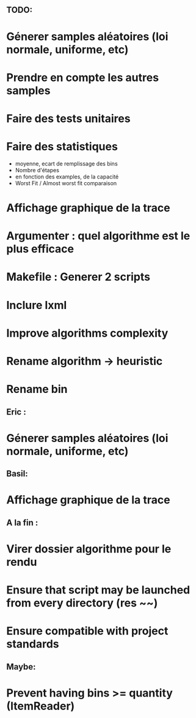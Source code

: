 ** TODO:
* Génerer samples aléatoires (loi normale, uniforme, etc)
* Prendre en compte les autres samples
* Faire des tests unitaires
* Faire des statistiques 
  + moyenne, ecart de remplissage des bins
  + Nombre d'étapes
  + en fonction des examples, de la capacité
  + Worst Fit / Almost worst fit comparaison
* Affichage graphique de la trace
* Argumenter : quel algorithme est le plus efficace
* Makefile : Generer 2 scripts
* Inclure lxml
* Improve algorithms complexity
* Rename algorithm -> heuristic
* Rename bin
** Eric :
* Génerer samples aléatoires (loi normale, uniforme, etc)

** Basil:
* Affichage graphique de la trace

** A la fin :
* Virer dossier algorithme pour le rendu
* Ensure that script may be launched from every directory (res ~~)
* Ensure compatible with project standards

** Maybe:
* Prevent having bins >= quantity (ItemReader)
